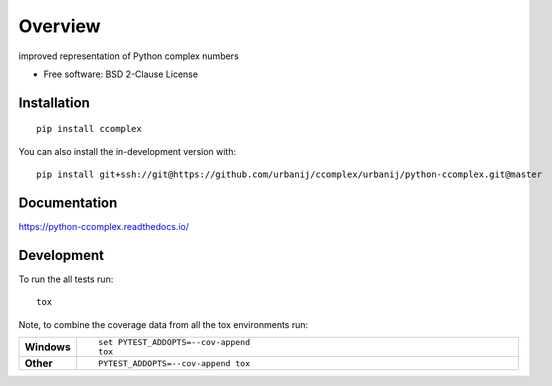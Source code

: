 ========
Overview
========

improved representation of Python complex numbers

* Free software: BSD 2-Clause License

Installation
============

::

    pip install ccomplex

You can also install the in-development version with::

    pip install git+ssh://git@https://github.com/urbanij/ccomplex/urbanij/python-ccomplex.git@master

Documentation
=============


https://python-ccomplex.readthedocs.io/


Development
===========

To run the all tests run::

    tox

Note, to combine the coverage data from all the tox environments run:

.. list-table::
    :widths: 10 90
    :stub-columns: 1

    - - Windows
      - ::

            set PYTEST_ADDOPTS=--cov-append
            tox

    - - Other
      - ::

            PYTEST_ADDOPTS=--cov-append tox
